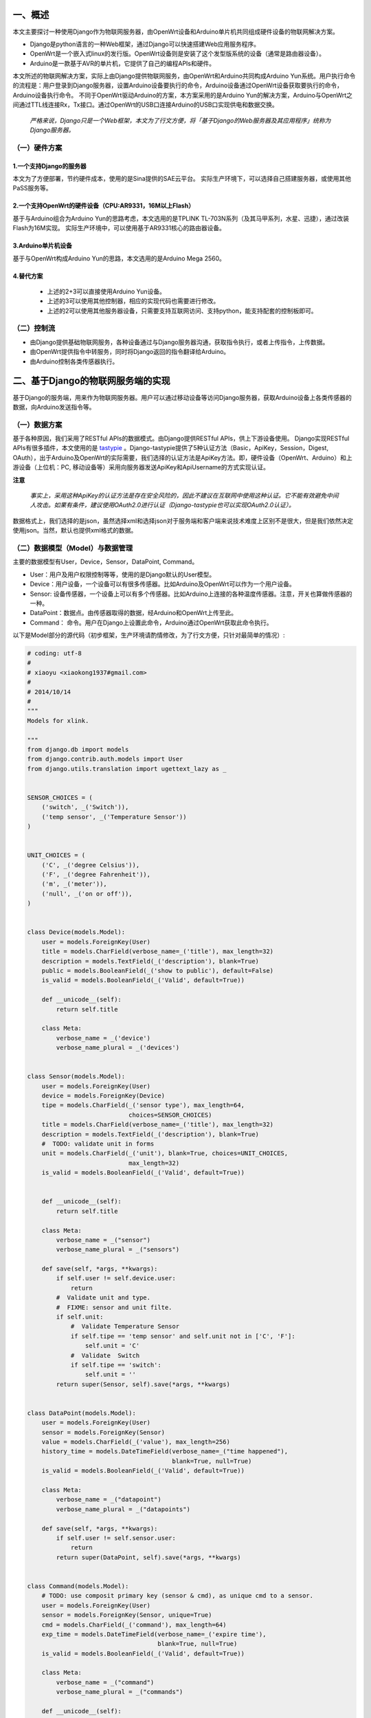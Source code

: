 一、概述
---------
本文主要探讨一种使用Django作为物联网服务器，由OpenWrt设备和Arduino单片机共同组成硬件设备的物联网解决方案。

- Django是python语言的一种Web框架，通过Django可以快速搭建Web应用服务程序。
- OpenWrt是一个嵌入式linux的发行版。OpenWrt设备则是安装了这个发型版系统的设备（通常是路由器设备）。
- Arduino是一款基于AVR的单片机，它提供了自己的编程APIs和硬件。

本文所述的物联网解决方案，实际上由Django提供物联网服务，由OpenWrt和Arduino共同构成Arduino Yun系统。用户执行命令的流程是：用户登录到Django服务器，设置Arduino设备要执行的命令，Arduino设备通过OpenWrt设备获取要执行的命令，Arduino设备执行命令。
不同于OpenWrt驱动Arduino的方案，本方案采用的是Arduino Yun的解决方案，Arduino与OpenWrt之间通过TTL线连接Rx，Tx接口。通过OpenWrt的USB口连接Arduino的USB口实现供电和数据交换。

 *严格来说，Django只是一个Web框架，本文为了行文方便，将「基于Django的Web服务器及其应用程序」统称为Django服务器。*

（一）硬件方案
+++++++++++++++

1.一个支持Django的服务器
~~~~~~~~~~~~~~~~~~~~~~~~~~
本文为了方便部署，节约硬件成本，使用的是Sina提供的SAE云平台。
实际生产环境下，可以选择自己搭建服务器，或使用其他PaSS服务等。

2.一个支持OpenWrt的硬件设备（CPU:AR9331，16M以上Flash）
~~~~~~~~~~~~~~~~~~~~~~~~~~~~~~~~~~~~~~~~~~~~~~~~~~~~~~~~~
基于与Arduino组合为Arduino Yun的思路考虑，本文选用的是TPLINK
TL-703N系列（及其马甲系列，水星、迅捷），通过改装Flash为16M实现。
实际生产环境中，可以使用基于AR9331核心的路由器设备。

3.Arduino单片机设备
~~~~~~~~~~~~~~~~~~~~~
基于与OpenWrt构成Arduino Yun的思路，本文选用的是Arduino Mega 2560。

4.替代方案
~~~~~~~~~~~~~~~~

 - 上述的2+3可以直接使用Arduino Yun设备。
 - 上述的3可以使用其他控制器，相应的实现代码也需要进行修改。
 - 上述的2可以使用其他服务器设备，只需要支持互联网访问、支持python，能支持配套的控制板即可。

（二）控制流
+++++++++++++++++

- 由Django提供基础物联网服务，各种设备通过与Django服务器沟通，获取指令执行，或者上传指令，上传数据。
- 由OpenWrt提供指令中转服务，同时将Django返回的指令翻译给Arduino。
- 由Arduino控制各类传感器执行。

二、基于Django的物联网服务端的实现
------------------------------------
基于Django的服务端，用来作为物联网服务器。用户可以通过移动设备等访问Django服务器，获取Arduino设备上各类传感器的数据，向Arduino发送指令等。

（一）数据方案
++++++++++++++++
基于各种原因，我们采用了RESTful APIs的数据模式。由Django提供RESTful
APIs，供上下游设备使用。
Django实现RESTful APIs有很多插件，本文使用的是 `tastypie
<http://tastypieapi.org/>`_
。Django-tastypie提供了5种认证方法（Basic，ApiKey，Session，Digest,
OAuth），出于Arduino及OpenWrt的实际需要，我们选择的认证方法是ApiKey方法。即，硬件设备（OpenWrt、Arduino）和上游设备（上位机：PC, 移动设备等）采用向服务器发送ApiKey和ApiUsername的方式实现认证。

**注意**

 *事实上，采用这种ApiKey的认证方法是存在安全风险的，因此不建议在互联网中使用这种认证。它不能有效避免中间人攻击。如果有条件，建议使用OAuth2.0进行认证（Django-tastypie也可以实现OAuth2.0认证）。*

数据格式上，我们选择的是json，虽然选择xml和选择json对于服务端和客户端来说技术难度上区别不是很大，但是我们依然决定使用json。当然，默认也提供xml格式的数据。

（二）数据模型（Model）与数据管理
++++++++++++++++++++++++++++++++++
主要的数据模型有User，Device，Sensor，DataPoint, Command。

- User：用户及用户权限控制等等，使用的是Django默认的User模型。
- Device：用户设备，一个设备可以有很多传感器。比如Arduino及OpenWrt可以作为一个用户设备。
- Sensor: 设备传感器，一个设备上可以有多个传感器。比如Arduino上连接的各种温度传感器。注意，开关也算做传感器的一种。
- DataPoint：数据点。由传感器取得的数据，经Arduino和OpenWrt上传至此。
- Command： 命令。用户在Django上设置此命令，Arduino通过OpenWrt获取此命令执行。

以下是Model部分的源代码（初步框架，生产环境请酌情修改，为了行文方便，只针对最简单的情况）:

.. code-block:: python

    # coding: utf-8
    #
    # xiaoyu <xiaokong1937#gmail.com>
    #
    # 2014/10/14
    #
    """
    Models for xlink.

    """
    from django.db import models
    from django.contrib.auth.models import User
    from django.utils.translation import ugettext_lazy as _


    SENSOR_CHOICES = (
        ('switch', _('Switch')),
        ('temp sensor', _('Temperature Sensor'))
    )


    UNIT_CHOICES = (
        ('C', _('degree Celsius')),
        ('F', _('degree Fahrenheit')),
        ('m', _('meter')),
        ('null', _('on or off')),
    )


    class Device(models.Model):
        user = models.ForeignKey(User)
        title = models.CharField(verbose_name=_('title'), max_length=32)
        description = models.TextField(_('description'), blank=True)
        public = models.BooleanField(_('show to public'), default=False)
        is_valid = models.BooleanField(_('Valid', default=True))

        def __unicode__(self):
            return self.title

        class Meta:
            verbose_name = _('device')
            verbose_name_plural = _('devices')


    class Sensor(models.Model):
        user = models.ForeignKey(User)
        device = models.ForeignKey(Device)
        tipe = models.CharField(_('sensor type'), max_length=64,
                                choices=SENSOR_CHOICES)
        title = models.CharField(verbose_name=_('title'), max_length=32)
        description = models.TextField(_('description'), blank=True)
        #  TODO: validate unit in forms
        unit = models.CharField(_('unit'), blank=True, choices=UNIT_CHOICES,
                                max_length=32)
        is_valid = models.BooleanField(_('Valid', default=True))


        def __unicode__(self):
            return self.title

        class Meta:
            verbose_name = _("sensor")
            verbose_name_plural = _("sensors")

        def save(self, *args, **kwargs):
            if self.user != self.device.user:
                return
            #  Validate unit and type.
            #  FIXME: sensor and unit filte.
            if self.unit:
                #  Validate Temperature Sensor
                if self.tipe == 'temp sensor' and self.unit not in ['C', 'F']:
                    self.unit = 'C'
                #  Validate  Switch
                if self.tipe == 'switch':
                    self.unit = ''
            return super(Sensor, self).save(*args, **kwargs)


    class DataPoint(models.Model):
        user = models.ForeignKey(User)
        sensor = models.ForeignKey(Sensor)
        value = models.CharField(_('value'), max_length=256)
        history_time = models.DateTimeField(verbose_name=_("time happened"),
                                            blank=True, null=True)
        is_valid = models.BooleanField(_('Valid', default=True))

        class Meta:
            verbose_name = _("datapoint")
            verbose_name_plural = _("datapoints")

        def save(self, *args, **kwargs):
            if self.user != self.sensor.user:
                return
            return super(DataPoint, self).save(*args, **kwargs)


    class Command(models.Model):
        # TODO: use composit primary key (sensor & cmd), as unique cmd to a sensor.
        user = models.ForeignKey(User)
        sensor = models.ForeignKey(Sensor, unique=True)
        cmd = models.CharField(_('command'), max_length=64)
        exp_time = models.DateTimeField(verbose_name=_('expire time'),
                                        blank=True, null=True)
        is_valid = models.BooleanField(_('Valid', default=True))

        class Meta:
            verbose_name = _("command")
            verbose_name_plural = _("commands")

        def __unicode__(self):
            return '%s_%s' % (self.sensor, self.cmd)

        def save(self, *args, **kwargs):
            # FIXME: maybe very slow with huge data.
            if self.user != self.sensor.user:
                return
            commands = Command.objects.filter(sensor=self.sensor, user=self.user)
            commands = commands.values('cmd')
            unique_cmds = [cmdz['cmd'] for cmdz in commands]
            if self.cmd in unique_cmds:
                return
            return super(Command, self).save(*args, **kwargs)

以上是Model部分的示例，因为比较简单，所以不展开解释。其中还有许多地方可以优化，比如整个数据模型也可以不这么设计。或者不使用Django的ORM，而使用NoSQL数据库（针对此项目，优势不明显）。

当然模型设计好之后，最简单的办法就是增加admin.py使得用户能够通过Django Admin进行管理。你也可以自己写一个更好的管理方案。[1]_

.. [1] 为什么这时候不直接采用RESTful APIs来实现管理呢？答：此时使用RESTful APIs来进行管理是可行的。但是为了有一个直观的认识，以及测试OpenWrt能否正常工作等，暂时先使用Django默认的Admin进行数据管理。

以下是admin.py的部分源码：

.. code-block:: python

    # coding: utf-8
    #
    # xiaoyu <xiaokong1937#gmail.com>
    #
    # 2014/11/29
    #
    """
    Admin for xlink app.

    """
    from django.contrib import admin
    from django import forms
    from django.utils.translation import ugettext_lazy as _

    from xlink.models import Sensor, Device, DataPoint, Command
    from utils.admin_utils import BaseUserObjectAdmin
    from utils.mixin import DateTimePickerMixin


    class DataPointForm(forms.ModelForm):
        history_time = forms.DateTimeField(
            widget=forms.TextInput(
                attrs={'onmousedown': "pickme()", 'id': 'id_previous_t'}),
            help_text=_('Click to select time.'),
            label=_('Record time.'))

        class Meta:
            model = DataPoint
            fields = ('sensor', 'value', 'history_time')


    class CommandForm(forms.ModelForm):
        exp_date = forms.DateTimeField(
            widget=forms.TextInput(
                attrs={'onmousedown': "pickme()", 'id': 'id_previous_t'}),
            help_text=_('Click to select time.'),
            label=_('expire time.'))

        class Meta:
            model = Command
            fields = ('sensor', 'cmd', 'exp_date')


    class DeviceAdmin(BaseUserObjectAdmin):
        fields = ('title', 'description', 'public')
        list_display = ('user', 'title', 'description', 'public')


    class SensorAdmin(BaseUserObjectAdmin):
        fields = ('device', 'tipe', 'title', 'description', 'unit')
        list_display = ('id', 'user', 'title', 'device', 'tipe',
                        'description', 'unit')

        def formfield_for_foreignkey(self, db_field, request=None, **kwargs):
            if db_field.name == 'device':
                kwargs["queryset"] = Device.objects.filter(user=request.user)
            return super(SensorAdmin, self).formfield_for_foreignkey(
                db_field, request, **kwargs)


    class DataPointAdmin(DateTimePickerMixin, BaseUserObjectAdmin):
        fields = ('sensor', 'value', 'history_time')
        list_display = ('user', 'sensor', 'value', 'history_time')
        form = DataPointForm

        def formfield_for_foreignkey(self, db_field, request=None, **kwargs):
            if db_field.name == 'sensor':
                kwargs["queryset"] = Sensor.objects.filter(user=request.user)
            return super(DataPointAdmin, self).formfield_for_foreignkey(
                db_field, request, **kwargs)


    class CommandAdmin(DateTimePickerMixin, BaseUserObjectAdmin):
        fields = ('sensor', 'cmd', 'exp_date')
        list_display = ('user', 'sensor', 'cmd', 'exp_date')
        form = CommandForm

        def formfield_for_foreignkey(self, db_field, request=None, **kwargs):
            if db_field.name == 'sensor':
                kwargs["queryset"] = Sensor.objects.filter(user=request.user)
            return super(CommandAdmin, self).formfield_for_foreignkey(
                db_field, request, **kwargs)


    admin.site.register(Sensor, SensorAdmin)
    admin.site.register(Device, DeviceAdmin)
    admin.site.register(DataPoint, DataPointAdmin)
    admin.site.register(Command, CommandAdmin)

其中，DateTimePickerMixin，BaseUserObjectAdmin是两个自定义的class，实现的功能是时间选择，和对用户进行权限控制（用户只能操作自己的对象）。
当然，上面这个实例也有很多地方可以继续优化。

后续的内容将会介绍如何使用Django和django-tastypie实现RESTful APIs以及在硬件上的各种实现。

（三）RESTful APIs的实现
++++++++++++++++++++++++++

如前文所述，我们采用的是django-tastypie实现Django的RESTful APIs支持。

下面对django-tastypie来个一分钟简介。基本上，你需要使用django的Model（其实不是必须的，因为tastypie也支持NoSQL），然后写个api.py，在其中引入你的Model，继承Resource类，然后在你的urls.py中，将这个Resource实例化，之后在urlpatterns之中加入Resource的url pattern。然后访问该API对应的url，比如http://127.0.0.1:8000/api/entry/。

官方的示例如下：

.. code-block:: python

    # myapp/api.py
    from tastypie.resources import ModelResource
    from myapp.models import Entry


    class EntryResource(ModelResource):
        class Meta:
            queryset = Entry.objects.all()
            resource_name = 'entry'

    # urls.py
    from django.conf.urls.defaults import *
    from myapp.api import EntryResource

    entry_resource = EntryResource()

    urlpatterns = patterns('',
        # The normal jazz here...
        (r'^blog/', include('myapp.urls')),
        (r'^api/', include(entry_resource.urls)),
    )

当然，在我们实际的生产环境中，要实现的东西远比这个复杂。比如需要实现用户的权限控制，包括用户是否有权限登录到Django服务器，用户是否有权限操作当前资源，当前资源中的某些字段用户是否有权限接触到等等。再比如，要实现Django Model之间的relationship，比如一对一、一对多、多对多关系等等。

以下逐步分析源码，进行讲解。

.. code-block:: python

    from tastypie import fields
    from tastypie.resources import ModelResource, ALL_WITH_RELATIONS
    from tastypie.authentication import ApiKeyAuthentication

    from xlink.models import DataPoint, Sensor, Device, Command
    from ninan.api import UserResource
    from utils.authorization import UserObjectsOnlyAuthorization


    class DeviceResource(ModelResource):
        user = fields.ForeignKey(UserResource, 'user')

        class Meta:
            queryset = Device.objects.filter(is_valid=True, is_private=False)
            allowed_methods = ['get', 'put', 'post', 'delete']
            authentication = ApiKeyAuthentication()
            authorization = UserObjectsOnlyAuthorization()
            fields = ['id', 'title', 'description', 'public']
            filtering = {
                'user': ALL_WITH_RELATIONS,
            }

注意上面这些代码，与实例相比，增加了一行

  **user = fields.ForeignKey(UserResource, 'user')**

这一行的作用是把已经写好的UserResource作为一个外键引用到当前的Resource并以user字段存在。UserResource是我在另一个文件中写好的东西。主要实现获取用户的username等信息。读者可以自己实现。

源码中 **Meta** 部分：

- *queryset* 基本同Django的queryset，就是对Model做一个过滤，过滤出需要给用户看的数据。
- *allowed_methods* 即为允许使用的方法，这里允许GET,PUT,POST,DELETE四种方法。
- *authentication* 鉴权方法，即鉴证是否为合法的用户。这里使用的是tastypie的ApiKeyAuthentication。
- *authorization* 授权方法，即验证用户是否有必要的权限操作数据。这里使用的是自己实现的UserObjectsOnlyAuthorization，顾名思义，就是用户只有权限操作创建人为该用户的数据。
- *fields* 显示给用户的字段。
- *filtering* 是否支持对某一字段进行过滤。

基本上，以上这个Resource实现了将Device这个Model扩展为RESTful APIs。可以将以上这些代码保存为apis.py，放在，比如xlink这个app下面。这样xlink这个app中可能的文件结构是

- xlink

  - __init__.py
  - apis.py
  - models.py
  - admin.py
  - views.py
  - urls.py

然后在你的项目的urls.py中，增加

.. code-block:: python

    from tastypie.api import Api

    from xlink.apis import DeviceResource
    
    v1_api = Api(api_name='v1')
    v1_api.register(DeviceResource())
     

    # APIs
    urlpatterns = patterns(
        "",
        url('^api/', include(v1_api.urls)),

    )

这样访问http://127.0.0.1:8080/api/v1/device/?format=json&username=apiuser&api_key=your_api_key 就应该可以看到你的device信息了。

然后关于SensorResource的实现也跟DeviceResource差不多，不过Senor在实现的时候要兼顾CommandResource，因为我可以直接访问某个Sensor而直接获取ta的Command。当然其实也可以直接在Model设计的时候就把Command设置为Sensor的一个field，之所以没有这么做，是考虑以后可能会对Command进行管控，设置成Sensor的一个field不利于这么实现。
下面是SensorResource的代码。重申一下，这些只是为了行文方便而单独拿出来的代码片段，可能不能直接运行。完整的代码我会看情况在github上开源。

.. code-block:: python

    class SensorResource(ModelResource):
        device = fields.ForeignKey(DeviceResource, 'device')
        user = fields.ForeignKey(UserResource, 'user')
        commands = fields.ToManyField('xlink.api.resources.CommandResource',
                                      'command_set',
                                      full=True)

        class Meta:
            queryset = Sensor.objects.filter(is_valid=True, is_private=False)
            allowed_methods = ['get', 'put', 'post', 'delete']
            authentication = ApiKeyAuthentication()
            authorization = UserObjectsOnlyAuthorization()
            fields = ['id', 'tipe', 'title', 'description', 'unit']
            filtering = {
                'device': ALL_WITH_RELATIONS,
                'user': ALL_WITH_RELATIONS,
                'cmd': ALL_WITH_RELATIONS
            }

上面的代码相比之前的几个Resource，增加的地方主要是这里
    **commands = fields.ToManyField('xlink.api.resources.CommandResource',** 
                                  **'command_set',** 
                                  **full=True)** 

这个fields.ToManyField实际上可以将两个在Django的Model中关联不大甚至没有关联的Model通过这个形式组合起来，使得通过Sensor可以直接访问其Command。注意ToManyField的三个参数，第一个'xlink.api.resources.CommandResouce'是用来指定关联的Resource的位置的，文档中说了，即便跟现有的SensorResource在一个py文件里，也要用这种类似绝对路径的方式来写。第二个'command_set'看着很熟悉对不对，像不像Django Model中关于relation的字段？（User.object_set.all()这样）。文档中说这个东西叫什么名字不重要，但其实是重要的，因为如果ta叫foo_bar的话，访问SensorResource会提示Sensor.foo_bar不是一个有效的Sensor field。那么我们想想就明白了，这个必须得是Sensor的一个字段名。那么我们可以直接用Django的relation字段，xx_set。这样对应从SensorResource访问CommandResource就会变成类似Sensor.command_set.xxx这样。

其实到这里，最关键的Model的RESTful APIs已经实现了。说白了我要用Arduino获取的就是一个关于当前设备的一个命令。比如可以在Arduino里编程实现，当获取的命令是`on`的时候，我打开pin 13的LED之类之类。

Arduino端只要指定每隔多长时间定时通过API获取这个设备的指令，然后执行就可以了。而这个指令的设定，完全可以通过移动端登录Django admin来修改、可以通过开放的APIs通过其他设备修改等等等等。比如我可能想远程查看自己家里的温度，那就可以给Arduino加装一个Temperature Sensor，温度传感器。然后通过登录Django admin修改这个Sensor的指令为get之类的，然后Arduino发送温度传感器获取的室温，传给Django服务器或者什么的。


三、OpenWrt提供的后端服务
------------------------------------

在现有的技术方案中，有一个是通过Arduino连接互联网扩展板，通过Arduino直接与物联网服务器进行沟通，获取服务器指令。我们不对这个方案做更多的评价。我个人更倾向于，让OpenWrt来处理获取并解析物联网服务器指令的工作，因为OpenWrt上可以装python啊，有了python这个强大的工具，实现OAuth2.0认证也不是问题（其实是有点问题的，不过可以绕过）。包括获取物联网服务器json数据之后的解析工作，用python来做总好过用Arduino来做吧。

另外一点就是，如果将来不使用Arduino而使用其他控制板的话，OpenWrt这边几乎不需要做改动，只需要其他控制板做一些小的调整就行了。本质上是，控制板给OpenWrt发送信号，执行某命令A，A这个命令则执行xx.py，xx.py再与Django服务器通信。

所以基于以上的种种，我们决定让OpenWrt承担与Django服务器直接通信、获取服务器返回的json数据，解析等等工作。

（一）RESTful APIs的python SDK
++++++++++++++++++++++++++++++++

首先要做的就是给Django实现的RESTful APIs写个SDK。没有SDK的REST不是好REST。这里其实实现难度也不大，可以参照一些开源SDK的实现，进而改为自己的SDK。当然，实际应用中要注意这些SDK的协议。

这里我们采用的是经过修改后的 `sinaweibopy <https://github.com/michaelliao/sinaweibopy>`_
,主要参考了其中的sns.py，但是使用了requests替代了原有的urllib。其实自己实现一个也比较简单。所以这里不放源码了。还是那句话，这一系列的文章写完之后，会视情况将源码放出。乃至本文的rst源文件（嗯，LaTeX改吧改吧就能当论文用）。

（二）OpenWrt端的命令行工具
+++++++++++++++++++++++++++++

这个命令行工具我们暂时叫做xlink。执行的时候直接::

    root@openwrt# xlink subcommand arg1 arg2 --option1 ....

我们设置这个命令行工具的目的，是让Arduino通过Process模块，执行这个xlink命令，进而与Django通信。注意xlink命令是放在OpenWrt上的，Arduino只是调用这个命令而已。

关于xlink命令的实现模式上，我们参照的是Django的manage.py的实现模式。同时因为原来manage.py有些功能我们用不到，实际中做了精简。考虑到Django的是基于BSD协议发布的，这里我们会将这部分代码进行开源。

以下是xlink的代码，其实这是一个py文件，为了调用方便，直接存为xlink，然后链接到OpenWrt的/usr/bin

.. code-block:: python

    #!/usr/bin/env python
    # coding: utf-8
    #
    # xiaoyu <xiaokong1937#gmail.com>
    #
    # 2014/12/24
    #
    # xlink
    """
    Process Backend for xlink-arduino.
    Note: some of the codes taken from Django source.

    E.g( Arduino yun):
      Process p;
      p.begin("xlink");
      p.addParameter("get_sensor_cmd");
      p.addParameter("-k");
      p.addParameter(APIKEY);
      p.addParameter("-u");
      p.addParameter(APIUSER);
      p.addParameter("-s");
      p.addParameter(SENSORID);
      p.run();
      

     """
    import sys
    import os
    from importlib import import_module
    from optparse import NO_DEFAULT, OptionParser

    from base import BaseCommand, logger

    _commands = None
    current_path = os.path.dirname(os.path.realpath(__file__))
    sys.path.insert(0, current_path)


    class CommandError(Exception):
        pass


    def find_commands(command_path):
        command_dir = os.path.join(command_path, 'commands')
        try:
            return [f[:-3] for f in os.listdir(command_dir)
                    if not f.startswith('_') and f.endswith('.py')]
        except OSError:
            return []


    def get_commands():
        global _commands
        if _commands is None:
            _commands = [name for name in find_commands(current_path)]
        return _commands


    def load_command_class(name):
        """
        Given a command name, returns the Command class instance.

        All errors raised by the import process (ImportError, AttributeError)
        are allowed to propagete.

        """
        module = import_module('commands.{}'.format(name))
        return module.Command()


    def call_command(name, *args, **options):
        """
        Call the given command, with the given options and args/kwargs.

        This is the primary API you should use for calling specific commands.

        Some examples:
            call_command('syncdb')
            call_command('shell', plain=True)
            call_command('sqlall', 'myapp')
        """
        if name not in get_commands():
            raise CommandError('Not a valid command.')
        # Load the command object.
        klass = load_command_class(name)
        defaults = {}
        for opt in klass.option_list:
            if opt.default is NO_DEFAULT:
                defaults[opt.dest] = None
            else:
                defaults[opt.dest] = opt.default
        defaults.update(options)

        return klass.execute(*args, **defaults)


    class LaxOptionParser(OptionParser):
        def error(self, msg):
            pass

        def print_help(self):
            pass

        def print_lax_help(self):
            OptionParser.print_help(self)

        def _process_args(self, largs, rargs, values):
            while rargs:
                arg = rargs[0]
                try:
                    if arg[0:2] == "--" and len(arg) > 2:
                        self._process_long_opt(rargs, values)
                    elif arg[:1] == "-" and len(arg) > 1:
                        self._process_short_opts(rargs, values)
                    else:
                        del rargs[0]
                        raise Exception
                except:
                    largs.append(arg)


    class ManagementUtility(object):
        def __init__(self, argv=None):
            self.argv = argv or sys.argv[:]
            self.prog_name = os.path.basename(self.argv[0])

        def fetch_command(self, subcommand):
            if subcommand not in get_commands():
                raise CommandError('Not a valid command.')
            # Load the command object.
            klass = load_command_class(subcommand)
            return klass

        def execute(self):
            parser = LaxOptionParser(usage="%prog subcommand [options] [args]",
                                     version='1.0.0',
                                     option_list=BaseCommand.option_list)
            options, args = parser.parse_args(self.argv)
            try:
                subcommand = self.argv[1]
            except IndexError:
                subcommand = 'help'
            if subcommand == 'help':
                parser.print_help()
                return
            self.fetch_command(subcommand).run_from_argv(self.argv)


    def execute_from_command_line(argv=None):
        utility = ManagementUtility(argv)
        logger.debug("Cmd called with argv [{}]".format(str(argv)))
        utility.execute()


    if __name__ == "__main__":
        execute_from_command_line(sys.argv)

基本上跟Django的management的实现方式一样。而且还支持扩展。只需要将命令写成py文件放在xlink同级目录的commands文件夹下就可以调用执行了。
完整的代码会视情况在github上开源。

下面是获取sensor指令的实现。get_sensor_cmd.py:

.. code-block:: python

    #!/usr/bin/env python
    # coding: utf-8
    #
    # xiaoyu <xiaokong1937#gmail.com>
    #
    # 2014/12/25
    #
    """
    Get sensor command from xlink server.

    Usage:
        xlink get_sensor_cmd -k your_api_key -u your_username -s sensor_id

    """
    from optparse import make_option

    from xlink_sdk.xlink import XlinkClient
    from base import BaseCommand, logger


    class Command(BaseCommand):
        option_list = BaseCommand.option_list + (
            make_option('-k', '--apikey', action='store', dest='apikey',
                        default='', help='APIKEY of xlink.'),
            make_option('-u', '--apiuser', action='store', dest='apiuser',
                        default='', help='APIUSER of xlink.'),
            make_option('-s', '--sensorid', action='store', dest='sensorid',
                        default='', help='Sensor ID of xlink.'),
        )

        def execute(self, *args, **options):
            # TODO: Handle exceptions
            apikey = options.get('apikey')
            apiuser = options.get('apiuser')
            sensorid = options.get('sensorid')
            c = XlinkClient(apikey, apiuser)
            r = c.sensor.get(id=sensorid)
            cmd = r.commands[0].cmd
            logger.debug("Cmd got : {}".format(cmd))
            print cmd

关于以上代码的几个解释：
    from xlink_sdk.xlink import XlinkClient

这里的xlink_sdk即为上文提到的RESTful APIs的python SDK。

    from base import BaseCommand, logger

这里的base.py里实现了BaseCommand类。同时也实现了logging。
最后exceute的时候，我们只需要把结果打印出来就可以了。因为Arduino是通过Process模块
获取命令的执行结果的。

四、 Arduino端的实现
----------------------

Arduino端实现的东西比较简单，就是定期执行OpenWrt上的xlink
get_sensor_cmd命令，获取Django服务器上为当前sensor设置的命令即可。

xlink_blink.ino::

    // Xlink examples
    //
    // xiaoyu <xiaokong1937#gmail.com>
    //
    // 2014/12/26
    // 
    #include <Bridge.h>
    #include <String.h>
    #include <Process.h>

    // Xlink apis
    #define APIKEY "727c554409d5fa16008db6385987782d5728" // Apikey of Xlink 
    #define APIUSER "apiuser" // Username of Xlink 
    #define SENSORID "4" // Sensor ID
    #define DEFAULT_CMD "off" // Default command used for execCommand
    // String that store the current command.
    String command;

    void setup() {
      // Bridge takes about two seconds to start up
      // it can be helpful to use the on-board LED
      // as an indicator for when it has initialized

      pinMode(13, OUTPUT);
      pinMode(12, OUTPUT);
      digitalWrite(13, LOW);

      Bridge.begin();
      digitalWrite(13, HIGH);

      Console.begin();

      while (!Console); // wait for a serial connection
      Console.println("Console ready.");
    }

    void loop() {
      digitalWrite(12, LOW);
      // Get command from xlink server.
      command = getCommand();
      Console.print(command);
      // Execute the command.
      execCommand(command);
      delay(3000);
    }

    String getCommand() {
      Process p;
      String cmd="";
      p.begin("xlink");
      p.addParameter("get_sensor_cmd");
      p.addParameter("-k");
      p.addParameter(APIKEY);
      p.addParameter("-u");
      p.addParameter(APIUSER);
      p.addParameter("-s");
      p.addParameter(SENSORID);
      p.run();
      
      while (p.available()>0) {
        char c = p.read();
        Console.print(int(c));
        cmd.concat(c);
      }
      cmd.trim();
      if (cmd == ""){
        return DEFAULT_CMD;
      }
      return cmd;
    }

    void execCommand(String command){
      if (command == "on" ){
        digitalWrite(12, HIGH);
      }else{
        digitalWrite(13, LOW);
      };
    }

将以上的代码修改后写入Arduino，连上OpenWrt，即可每3秒获取Django服务器为4号传感器设置的命令，并且执行。

五、总结
-----------

以上只是实现了通过Django为物联网提供服务器服务，使用OpenWrt + Arduino（或者直接使用Arduino
Yun设备），点亮LED的功能。本文旨在介绍一种实现方法，完整的代码请参考后期放出的github仓库地址。
